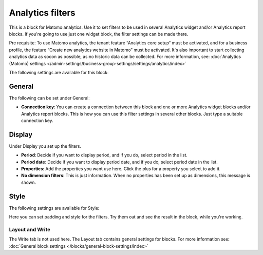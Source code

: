 Analytics filters
=============================================

This is a block for Matomo analytics. Use it to set filters to be used in several Analytics widget and/or Analytics report blocks. If you're going to use just one widget block, the filter settings can be made there.

Pre requisite: To use Matomo analytics, the tenant feature “Analytics core setup” must be activated, and for a business profile, the feature “Create new analytics website in Matomo” must be activated. It's also important to start collecting analytics data as sooon as possible, as no historic data can be collected. For more information, see: :doc:`Analytics (Matomo) settings </admin-settings/business-group-settings/settings/analytics/index>`

The following settings are available for this block:

.. image:: analytics-block-78.png

General
---------
The following can be set under General:

.. image:: analytics-block-general-78.png

+ **Connection key**: You can create a connection between this block and one or more Analytics widget blocks and/or Analytics report blocks. This is how you can use this filter settings in several other blocks. Just type a suitable connection key.

Display
---------
Under Display you set up the filters.

.. image:: analytics-block-display-78.png

+ **Period**: Decide if you want to display period, and if you do, select period in the list.
+ **Period date**: Decide if you want to display period date, and if you do, select period date in the list.
+ **Properties**: Add the properties you want use here. Click the plus for a property you select to add it.
+ **No dimension filters**: This is just information. When no properties has been set up as dimensions, this message is shown.

Style
---------
The following settings are available for Style:

.. image:: analytics-block-style-78.png

Here you can set padding and style for the filters. Try them out and see the result in the block, while you're working.

Layout and Write
******************
The Write tab is not used here. The Layout tab contains general settings for blocks. For more information see: :doc:`General block settings </blocks/general-block-settings/index>`

